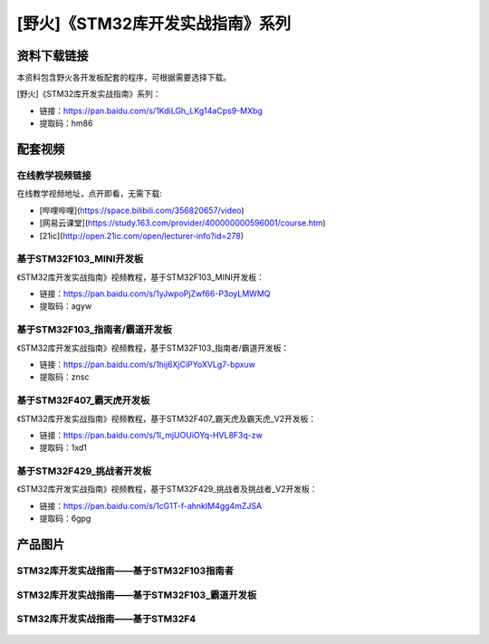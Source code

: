 
[野火]《STM32库开发实战指南》系列
=================================

资料下载链接
------------

本资料包含野火各开发板配套的程序，可根据需要选择下载。

[野火]《STM32库开发实战指南》系列：

- 链接：https://pan.baidu.com/s/1KdiLGh_LKg14aCps9-MXbg 
- 提取码：hm86 

配套视频
----------------

在线教学视频链接
^^^^^^^^^^^^^^^^^^

在线教学视频地址，点开即看，无需下载:

- [哔哩哔哩](https://space.bilibili.com/356820657/video)
- [网易云课堂](https://study.163.com/provider/400000000596001/course.htm)
- [21ic](http://open.21ic.com/open/lecturer-info?id=278)




基于STM32F103_MINI开发板
^^^^^^^^^^^^^^^^^^^^^^^^^^
《STM32库开发实战指南》视频教程，基于STM32F103_MINI开发板：

- 链接：https://pan.baidu.com/s/1yJwpoPjZwf66-P3oyLMWMQ
- 提取码：agyw



基于STM32F103_指南者/霸道开发板
^^^^^^^^^^^^^^^^^^^^^^^^^^^^^^^^^^^^
《STM32库开发实战指南》视频教程，基于STM32F103_指南者/霸道开发板：

- 链接：https://pan.baidu.com/s/1hij6XjCiPYoXVLg7-bpxuw
- 提取码：znsc



基于STM32F407_霸天虎开发板
^^^^^^^^^^^^^^^^^^^^^^^^^^^^^^^^^^^^

《STM32库开发实战指南》视频教程，基于STM32F407_霸天虎及霸天虎_V2开发板：

- 链接：https://pan.baidu.com/s/1I_mjUOUiOYq-HVL8F3q-zw
- 提取码：1xd1



基于STM32F429_挑战者开发板
^^^^^^^^^^^^^^^^^^^^^^^^^^^^^^^^^^^^

《STM32库开发实战指南》视频教程，基于STM32F429_挑战者及挑战者_V2开发板：

- 链接：https://pan.baidu.com/s/1cG1T-f-ahnkIM4gg4mZJSA
- 提取码：6gpg



产品图片
--------

STM32库开发实战指南——基于STM32F103指南者
^^^^^^^^^^^^^^^^^^^^^^^^^^^^^^^^^^^^^^^^^^^^^^^^^^^^^^^^^^^^^^^^^^^^^^^^

.. figure:: media/STM32库开发实战指南——基于STM32F103.jpg
   :alt: STM32库开发实战指南——基于STM32F103



STM32库开发实战指南——基于STM32F103_霸道开发板
^^^^^^^^^^^^^^^^^^^^^^^^^^^^^^^^^^^^^^^^^^^^^^^^^^^^^^^^^^^^^^^^^^^^^^^^

.. figure:: media/STM32库开发实战指南——基于STM32F103_霸道开发板.jpg
   :alt: STM32库开发实战指南——基于STM32F103_霸道开发板



STM32库开发实战指南——基于STM32F4
^^^^^^^^^^^^^^^^^^^^^^^^^^^^^^^^^^^^^^^^^^^^^^^^^^^^^^^^^^^^^^^^^^^^^^^^

.. figure:: media/STM32库开发实战指南——基于STM32F4.jpg
   :alt: STM32库开发实战指南——基于STM32F4

